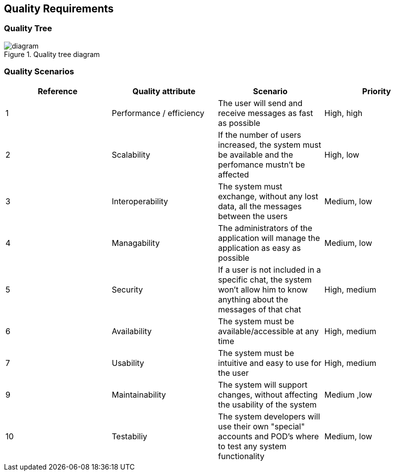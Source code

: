 [[section-quality-scenarios]]
== Quality Requirements

=== Quality Tree

.Quality tree diagram
image::https://github.com/Arquisoft/dechat_en3a/blob/master/src/docs/images/QualityTree.png[diagram]

=== Quality Scenarios

[options="header"]
|===
| Reference |Quality attribute |Scenario  | Priority
|  1  | Performance / efficiency | The user will send and receive messages as fast as possible | High, high
|  2  | Scalability            | If the number of users increased, the system must be available and the perfomance mustn't be affected| High, low
|  3  | Interoperability       | The system must exchange, without any lost data, all the messages between the users | Medium, low
|  4  | Managability           | The administrators of the application will manage the application as easy as possible | Medium, low
|  5  | Security               | If a user is not included in a specific chat, the system won't allow him to know anything about the messages of that chat | High, medium
|  6  | Availability           | The system must be available/accessible at any time | High, medium
|  7  | Usability              | The system must be intuitive and easy to use for the user | High, medium
| 9   | Maintainability        | The system will support changes, without affecting the usability of the system | Medium ,low
| 10  | Testabiliy             | The system developers will use their own "special" accounts and POD's where to test any system functionality | Medium, low
|===
